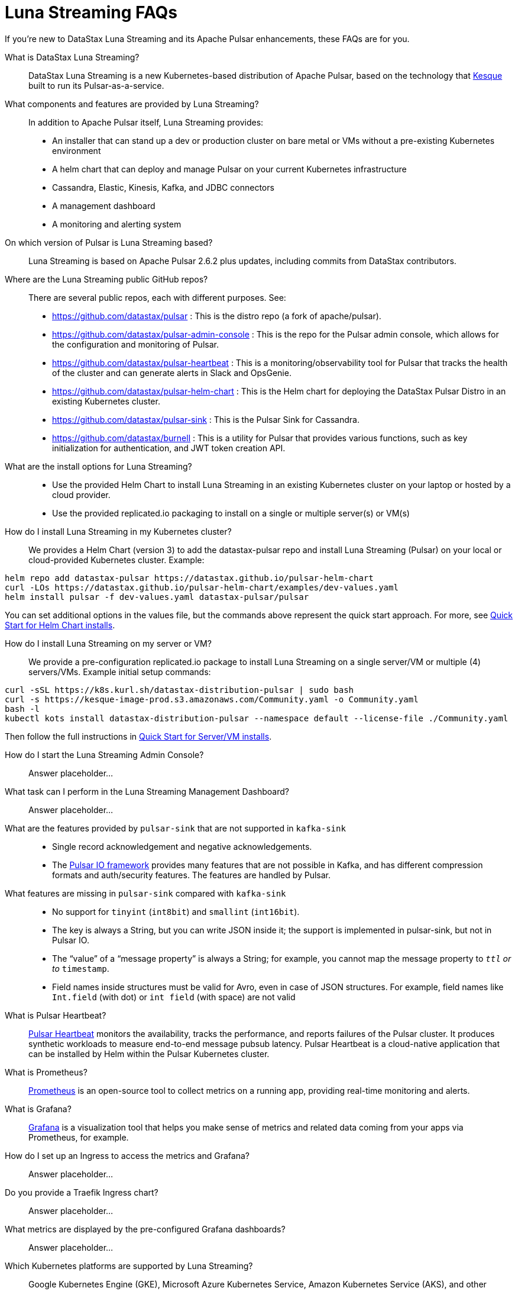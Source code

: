 = Luna Streaming FAQs

If you're new to DataStax Luna Streaming and its Apache Pulsar enhancements, these FAQs are for you.

What is DataStax Luna Streaming?::

DataStax Luna Streaming is a new Kubernetes-based distribution of Apache Pulsar, based on the technology that https://kesque.com/[Kesque] built to run its Pulsar-as-a-service.

What components and features are provided by Luna Streaming?::

In addition to Apache Pulsar itself, Luna Streaming provides:

* An installer that can stand up a dev or production cluster on bare metal or VMs without a pre-existing Kubernetes environment
* A helm chart that can deploy and manage Pulsar on your current Kubernetes infrastructure
* Cassandra, Elastic, Kinesis, Kafka, and JDBC connectors
* A management dashboard
* A monitoring and alerting system

On which version of Pulsar is Luna Streaming based?::

Luna Streaming is based on Apache Pulsar 2.6.2 plus updates, including commits from DataStax contributors. 

////
See https://github.com/datastax/pulsar  TODO: provide relevant release-notes.txt full path here instead of this private https://github.com/riptano/pulsar-distro/blob/master/releases/2.6.2_ds/release-notes.txt.
////

Where are the Luna Streaming public GitHub repos?::  

There are several public repos, each with different purposes. See:

* https://github.com/datastax/pulsar : This is the distro repo (a fork of apache/pulsar).  
* https://github.com/datastax/pulsar-admin-console : This is the repo for the Pulsar admin console, which allows for the configuration and monitoring of Pulsar.
* https://github.com/datastax/pulsar-heartbeat : This is a monitoring/observability tool for Pulsar that tracks the health of the cluster and can generate alerts in Slack and OpsGenie.
* https://github.com/datastax/pulsar-helm-chart : This is the Helm chart for deploying the DataStax Pulsar Distro in an existing Kubernetes cluster.
* https://github.com/datastax/pulsar-sink : This is the Pulsar Sink for Cassandra.
* https://github.com/datastax/burnell : This is a utility for Pulsar that provides various functions, such as key initialization for authentication, and JWT token creation API.

What are the install options for Luna Streaming?::

* Use the provided Helm Chart to install Luna Streaming in an existing Kubernetes cluster on your laptop or hosted by a cloud provider.
* Use the provided replicated.io packaging to install on a single or multiple server(s) or VM(s)

How do I install Luna Streaming in my Kubernetes cluster?::

We provides a Helm Chart (version 3) to add the datastax-pulsar repo and install Luna Streaming (Pulsar) on your local or cloud-provided Kubernetes cluster. Example:

----
helm repo add datastax-pulsar https://datastax.github.io/pulsar-helm-chart
curl -LOs https://datastax.github.io/pulsar-helm-chart/examples/dev-values.yaml
helm install pulsar -f dev-values.yaml datastax-pulsar/pulsar
----

You can set additional options in the values file, but the commands above represent the quick start approach. For more, see xref:quickstart-helm-installs.adoc[Quick Start for Helm Chart installs].

How do I install Luna Streaming on my server or VM?::

We provide a pre-configuration replicated.io package to install Luna Streaming on a single server/VM or multiple (4) servers/VMs. Example initial setup commands:

----
curl -sSL https://k8s.kurl.sh/datastax-distribution-pulsar | sudo bash
curl -s https://kesque-image-prod.s3.amazonaws.com/Community.yaml -o Community.yaml
bash -l
kubectl kots install datastax-distribution-pulsar --namespace default --license-file ./Community.yaml
----

Then follow the full instructions in xref:quickstart-server-installs.adoc[Quick Start for Server/VM installs].

How do I start the Luna Streaming Admin Console?::

Answer placeholder...

What task can I perform in the Luna Streaming Management Dashboard?::

Answer placeholder…

What are the features provided by `pulsar-sink` that are not supported in `kafka-sink`::

* Single record acknowledgement and negative acknowledgements.
* The https://pulsar.apache.org/docs/en/2.6.2/io-overview/[Pulsar IO framework] provides many features that are not possible in Kafka, and has different compression formats and auth/security features. The features are handled by Pulsar.

What features are missing in `pulsar-sink` compared with `kafka-sink`::

* No support for `tinyint` (`int8bit`) and `smallint` (`int16bit`).
* The key is always a String, but you can write JSON inside it; the support is implemented in pulsar-sink, but not in Pulsar IO.
* The “value” of a “message property” is always a String; for example, you cannot map the message property to `__ttl` or to `__timestamp`.
* Field names inside structures must be valid for Avro, even in case of JSON structures. For example, field names like `Int.field` (with dot) or `int field` (with space) are not valid

What is Pulsar Heartbeat?::

https://github.com/datastax/pulsar-heartbeat[Pulsar Heartbeat] monitors the availability, tracks the performance, and reports failures of the Pulsar cluster. It produces synthetic workloads to measure end-to-end message pubsub latency.  Pulsar Heartbeat is a cloud-native application that can be installed by Helm within the Pulsar Kubernetes cluster.

What is Prometheus?::

https://prometheus.io/docs/introduction/overview/[Prometheus] is an open-source tool to collect metrics on a running app, providing real-time monitoring and alerts.

What is Grafana?::

https://grafana.com/[Grafana] is a visualization tool that helps you make sense of metrics and related data coming from your apps via Prometheus, for example. 



How do I set up an Ingress to access the metrics and Grafana?::

Answer placeholder...

Do you provide a Traefik Ingress chart?::

Answer placeholder...

What metrics are displayed by the pre-configured Grafana dashboards?::

Answer placeholder...

Which Kubernetes platforms are supported by Luna Streaming?::

Google Kubernetes Engine (GKE), Microsoft Azure Kubernetes Service, Amazon Kubernetes Service (AKS), and other commonly used platforms. 

What is Pulsar Sink?::

Answer placeholder...

Is Luna Streaming an open-source project?

Yes, Luna Streaming is open source. See (github url) for information about the contribution guidelines.

What is the replicated?::

Replicated provides a container-based platform to deploy cloud-native applications inside your on-prem environment, which gives you greater security and control. Luna Streaming uses replicated to ... 
See https://www.replicated.com/. 

How do I configure the replicated.io options?::

Answer placeholder...

What client APIs does Luna Streaming provide?::

The same as for Apache Pulsar. See https://pulsar.apache.org/docs/en/client-libraries/. 

== Next

Learn now to ... ( topic link ) 
